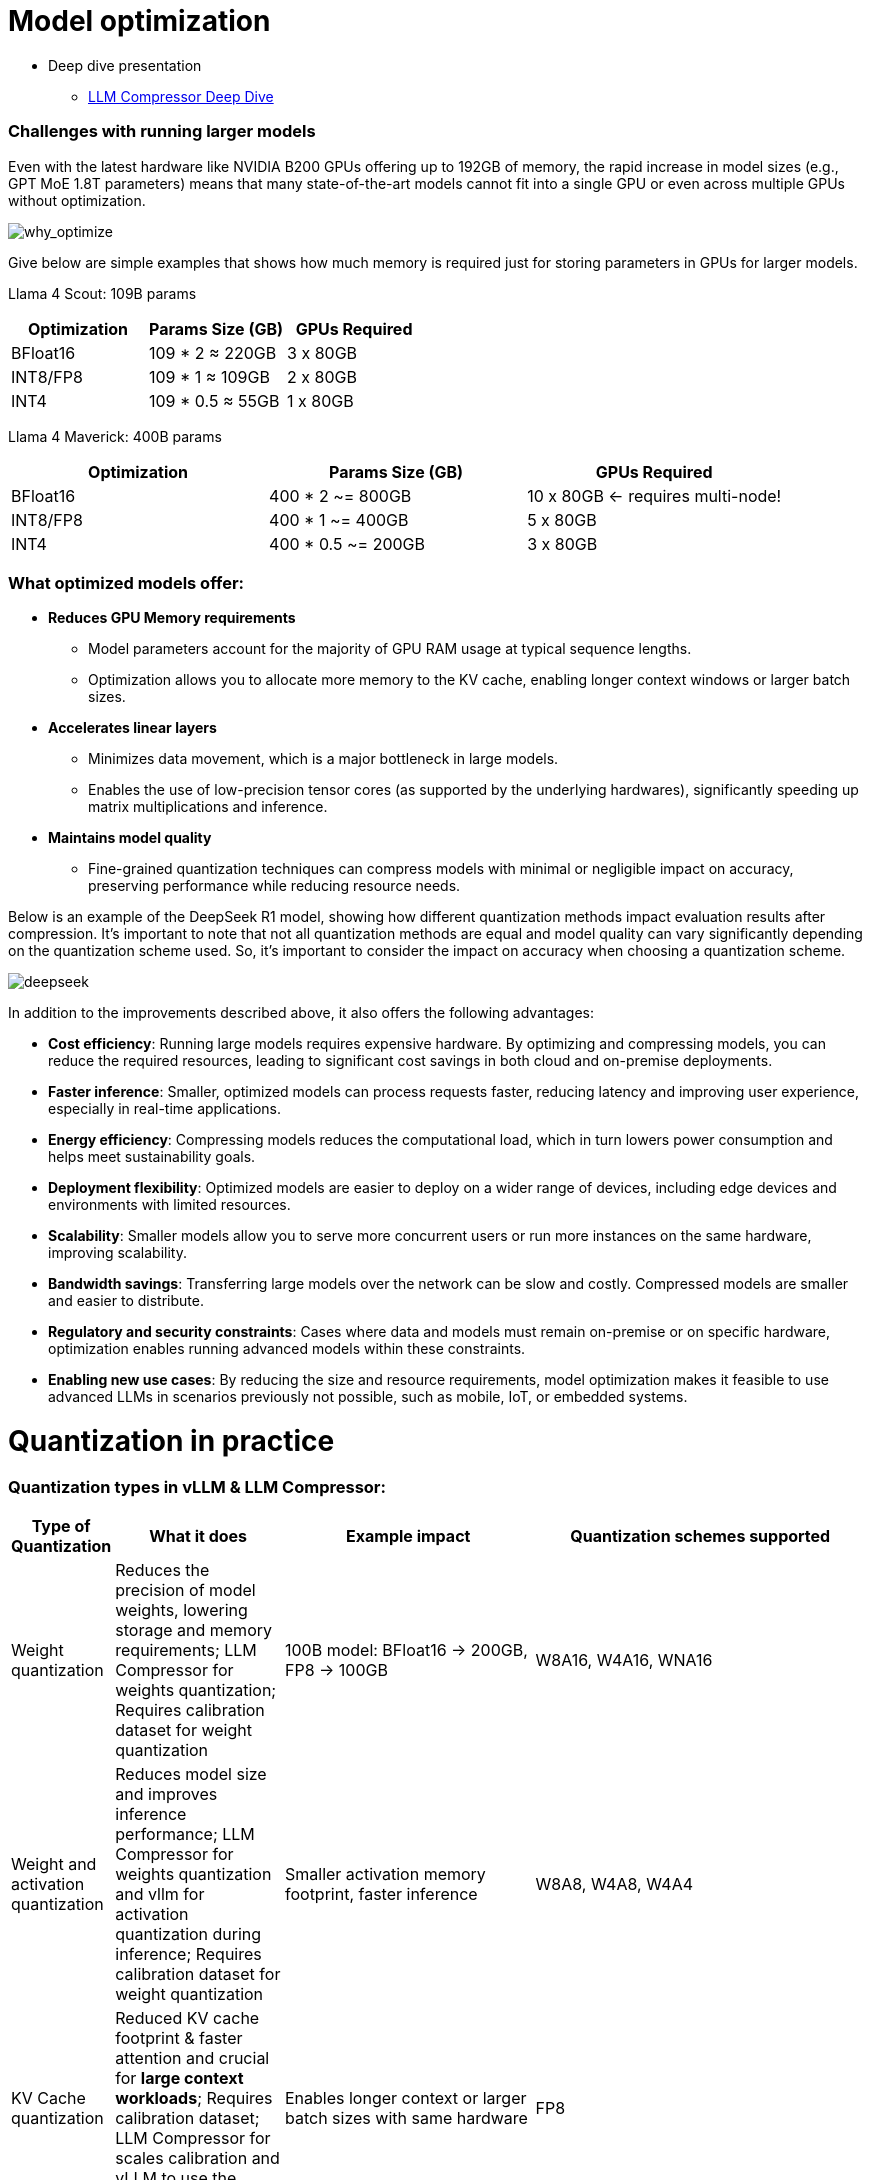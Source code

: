 = Model optimization

* Deep dive presentation 
- link:https://docs.google.com/presentation/d/1_CKoP4EcjKNv7ykYplQNIjvyru9xp2Hn/edit[LLM Compressor Deep Dive]

=== Challenges with running larger models

Even with the latest hardware like NVIDIA B200 GPUs offering up to 192GB of memory, the rapid increase in model sizes (e.g., GPT MoE 1.8T parameters) means that many state-of-the-art models cannot fit into a single GPU or even across multiple GPUs without optimization.

image::why-optimize.png[why_optimize]

Give below are simple examples that shows how much memory is required just for storing parameters in GPUs for larger models.

Llama 4 Scout: 109B params 

[cols="2,2,2", options="header"]
|===
| Optimization | Params Size (GB) | GPUs Required

| BFloat16
| 109 * 2 ≈ 220GB
| 3 x 80GB

| INT8/FP8
| 109 * 1 ≈ 109GB
| 2 x 80GB

| INT4
| 109 * 0.5 ≈ 55GB
| 1 x 80GB
|===

Llama 4 Maverick: 400B params

[cols="2,2,2", options="header"]
|===
| Optimization | Params Size (GB) | GPUs Required

|BFloat16
|   400 * 2 ~= 800GB
|10 x 80GB ← requires multi-node!

|INT8/FP8
|  400 * 1 ~= 400GB
|  5 x 80GB

|INT4
|400 * 0.5 ~= 200GB
|  3 x 80GB
|===

=== What optimized models offer:

* **Reduces GPU Memory requirements**
** Model parameters account for the majority of GPU RAM usage at typical sequence lengths.
** Optimization allows you to allocate more memory to the KV cache, enabling longer context windows or larger batch sizes.

* **Accelerates linear layers**
** Minimizes data movement, which is a major bottleneck in large models.
** Enables the use of low-precision tensor cores (as supported by the underlying hardwares), significantly speeding up matrix multiplications and inference.

* **Maintains model quality**
** Fine-grained quantization techniques can compress models with minimal or negligible impact on accuracy, preserving performance while reducing resource needs.

Below is an example of the DeepSeek R1 model, showing how different quantization methods impact evaluation results after compression. It's important to note that not all quantization methods are equal and model quality can vary significantly depending on the quantization scheme used. So, it's important to consider the impact on accuracy when choosing a quantization scheme.


image::deepseek-r1-compress.png[deepseek]


In addition to the improvements described above, it also offers the following advantages:

* **Cost efficiency**: Running large models requires expensive hardware. By optimizing and compressing models, you can reduce the required resources, leading to significant cost savings in both cloud and on-premise deployments.

* **Faster inference**: Smaller, optimized models can process requests faster, reducing latency and improving user experience, especially in real-time applications.

* **Energy efficiency**: Compressing models reduces the computational load, which in turn lowers power consumption and helps meet sustainability goals.

* **Deployment flexibility**: Optimized models are easier to deploy on a wider range of devices, including edge devices and environments with limited resources.

* **Scalability**: Smaller models allow you to serve more concurrent users or run more instances on the same hardware, improving scalability.

* **Bandwidth savings**: Transferring large models over the network can be slow and costly. Compressed models are smaller and easier to distribute.

* **Regulatory and security constraints**: Cases where data and models must remain on-premise or on specific hardware, optimization enables running advanced models within these constraints.

* **Enabling new use cases**: By reducing the size and resource requirements, model optimization makes it feasible to use advanced LLMs in scenarios previously not possible, such as mobile, IoT, or embedded systems.


= Quantization in practice 

=== Quantization types in vLLM & LLM Compressor:

[cols="1,2,3,4", options="header"]
|===
| Type of Quantization | What it does | Example impact | Quantization schemes supported

| Weight quantization
| Reduces the precision of model weights, lowering storage and memory requirements; LLM Compressor for weights quantization; Requires calibration dataset for weight quantization
| 100B model: BFloat16 → 200GB, FP8 → 100GB
| W8A16, W4A16, WNA16

| Weight and activation quantization 
| Reduces model size and improves inference performance; LLM Compressor for weights quantization and vllm for activation quantization during inference; Requires calibration dataset for weight quantization
| Smaller activation memory footprint, faster inference
| W8A8, W4A8, W4A4

| KV Cache quantization 
| Reduced KV cache footprint & faster attention and crucial for **large context workloads**; Requires calibration dataset; LLM Compressor for scales calibration and vLLM to use the scales
| Enables longer context or larger batch sizes with same hardware
| FP8

|===

=== Supported quantization schemes and when to use what?

[cols="1,2,3,4", options="header"]
|===
| Format | Description | Use Case(s)| Recommended GPU type

| W4A16
| 4-bit weights, FP16 activations. High compression, fits small deployments; Requires calibration dataset for weight quantization.
| Memory-constrained inference at low QPS /online inferencing; edge devices; low memory/containerized apps.
| Recommended for any GPUs types.

| W8A8-INT8
| 8-bit weights, INT8 activations (per-token, runtime); Requires calibration dataset for weight quantization.
| High-QPS or offline serving; general purpose inference on any GPU; high-throughput inference on older GPUs.
| Recommended for NVIDIA GPUs with compute capability <8.9 (Ampere, Turing, Volta, Pascal, or older).

| W8A8-FP8
| 8-bit weights, FP8 activations (runtime). Preserves precision while gaining speed. Requires calibration dataset for weight quantization.
| High-QPS or offline serving; accuracy-sensitive with memory constraints; 
| Recommended for NVIDIA GPUs with compute capability >=9.0 (Hopper and Blackwell).

| 2:4 Sparsity (FP8 Weights/Activations)
| Structured sparsity + FP8 weights/activations. Uses sparsity acceleration. Very high performance.
| Speed-focused inference on modern hardware; 
| Recommended for compute capability >=9.0 (Hopper and Blackwell).
|===

For a full list of supported hardware vs quantization scheme mapping, refer to the link:https://docs.vllm.ai/en/latest/features/quantization/supported_hardware.html#supported-hardware[vLLM documentation].

=== Supported quantization methods/recipies and when to use what?

[cols="1,3,3", options="header"]
|===
| Method | Description | Use case / Accuracy needs

| GPTQ
| Utilizes second-order layer-wise optimizations to prioritize important weights/activations and enables updates to remaining weights
| High accuracy recovery; best for scenarios where accuracy is critical and longer quantization time is acceptable

| AWQ
| Uses channelwise scaling to better preserve important outliers in weights and activations
| Moderate accuracy recovery; suitable when faster quantization is needed with reasonable accuracy

| SmoothQuant
| Smooths outliers in activations by folding them into weights, ensuring better accuracy for weight and activation quantized models
| Good accuracy recovery with minimal calibration time; can be combined with other methods for efficiency

| SparseGPT	
| One‑shot pruning method that solves layer‑wise sparse regression to set weights to zero while readjusting survivors; supports unstructured sparsity up to ≈ 50–60 % without any retraining and 2 : 4 semi‑structured (N:M) sparsity for hardware‑friendly acceleration; can be stacked with low‑bit quantization	
| When latency/throughput or memory footprint must drop quickly and some accuracy loss is acceptable: 2 : 4 mode on Hopper/Blackwell‑class GPUs for ~1.5–2× speed‑up with near‑AWQ accuracy on large‑scale models; small models (<7 B) may see noticeable drops

|===

=== Let's help a client select the quantization method and scheme

[cols="1,1,2", options="header"]
|===
| Question
| Example client answer
| How the client's answer drives the decision

| **1. Inference style**  
Is the workload **online** (latency‑critical, interactive) or **offline** (throughput‑critical, batch)?
| *e.g. “online customer‑service chatbot”*
| • **Online** ⇒ Memory‑bandwidth bound ⇒ **Weight‑only quantization** (activations stay FP16).  
• **Offline** ⇒ Compute bound ⇒ **Weight + activation quantization** (both operands low‑precision).

| **2. Target GPU architecture**
| *e.g. “Ampere A100”*
| • **Turing/Ampere** have INT8 Tensor Cores ⇒ pick INT8 for speeds.  
• **Hopper/H100** have native FP8 ⇒ pick FP8 (or INT8 if tooling is simpler).

| **3. Expected concurrency / batch size**  
Enough requests to saturate matrix‑mult units?
| *e.g. “≈5 concurrent users; GPU often idle”*
| • If GPU **not fully busy**, you gain more by cutting **memory traffic** (weight‑only).  
• If GPU **fully busy**, you gain more by lowering **compute cost** (weight + activation).

| **4. Accuracy head‑room / SLA**  
“How much accuracy can I lose?”
| *e.g. “<0.5 pp drop allowed”*
| Tight budgets push you toward higher‑accuracy methods (GPTQ, SmoothQuant + GPTQ).
|===

=== Example decision cheat sheet
[cols="1,1,1,2", options="header"]
|===
| Chosen answers
| Quantization scheme
| Recommended method(s)
| Why this combination?

| *Online*, Ampere/Turing, few users, strict latency
| W4 / W8 – A16 (weight-only)
| AWQ (fast), or GPTQ (max accuracy)
| Data-movement is the bottleneck; compute is "free". Weight-only avoids per-token FP16→INT8 converts on activations.

| *Online*, Hopper, few users
| W4 / W8 – A16 weight-only (still)
| AWQ or GPTQ
| Hopper can run FP8 activations, but if users are few, activation traffic is tiny—stick to weight-only.

| *Offline*, Ampere/Turing, large batch
| W8 – A8 (INT8/INT8)
| SmoothQuant + GPTQ (fold activation outliers, then weight-quant)
| Matrix-multiplication dominates; lowering both operands to INT8 doubles Tensor-Core throughput.

| *Offline*, Hopper, massive batch
| W8 – A8 or FP8/FP8
| SmoothQuant + SparseGPT (optional pruning)
| Hopper’s FP8 Tensor Cores peak at ~2× A100 throughput. SmoothQuant tames activation outliers; SparseGPT can prune 2:4 (semi-structured) for more speed.
|===


=== Quantization workflow
image::quantization_flow.png[quantization_flow]

* Model selection and loading
[source,python]
----
model = AutoModelForCausalLM.from_pretrained("your-model")
tokenizer = AutoTokenizer.from_pretrained("your-model")
----

* Choosing the quantization scheme (<<_supported_quantization_schemes_when_to_use_what,Supported quantization schemes>>)
* Choosing the quantization method (<<_supported_quantization_methods_recipies_and_when_to_use_what,Supported quantization methods>>)
* Preparing calibration data

** Ensure the calibration data contains a high variety of samples to prevent overfitting towards a specific use case.
** If the model was fine-tuned, use the sample datasets from the fine-tuning training data for calibration.
** Employ the chat template or instruction template that the model was trained with.
** Start with 512 samples for calibration data, and increase if accuracy drops.
** Use a sequence length of 2048 as a starting point.
** Tune key hyperparameters to the quantization algorithm:
*** `dampening_frac` sets how much influence the GPTQ algorithm has. Lower values can improve accuracy, but can lead to numerical instabilities that cause the algorithm to fail.
*** `actorder` sets the activation ordering. When compressing the weights of a layer, the order in which channels are quantized matters. Setting `actorder="weight"` can improve accuracy without added latency.

* Applying quantization
**  Use oneshot API and provide the recipies to quantize and/or apply sparsity to the model given a dataset
[source,python]
----
from llmcompressor import oneshot

recipe = """
quant_stage:
    quant_modifiers:
        QuantizationModifier:
            ignore: ["lm_head"]
            config_groups:
                group_0:
                    weights:
                        num_bits: 8
                        type: float
                        strategy: tensor
                        dynamic: false
                        symmetric: true
                    input_activations:
                        num_bits: 8
                        type: float
                        strategy: tensor
                        dynamic: false
                        symmetric: true
                    targets: ["Linear"]
            kv_cache_scheme:
                num_bits: 8
                type: float
                strategy: tensor
                dynamic: false
                symmetric: true
"""

oneshot(
    model=model,
    dataset=ds,
    recipe=recipe,
    max_seq_length=MAX_SEQUENCE_LENGTH,
    num_calibration_samples=NUM_CALIBRATION_SAMPLES,
)
----
* Saving the model 
[source,python]
----
SAVE_DIR = MODEL_ID.split("/")[1] + "-FP8-KV"
model.save_pretrained(SAVE_DIR, save_compressed=True)
tokenizer.save_pretrained(SAVE_DIR)
----

* Evaluating accuracy of the quantized model
[source,python]
----
lm_eval \
  --model vllm \
  --model_args pretrained=$MODEL,kv_cache_dtype=fp8,add_bos_token=True \
  --tasks gsm8k --num_fewshot 5 --batch_size auto
----

